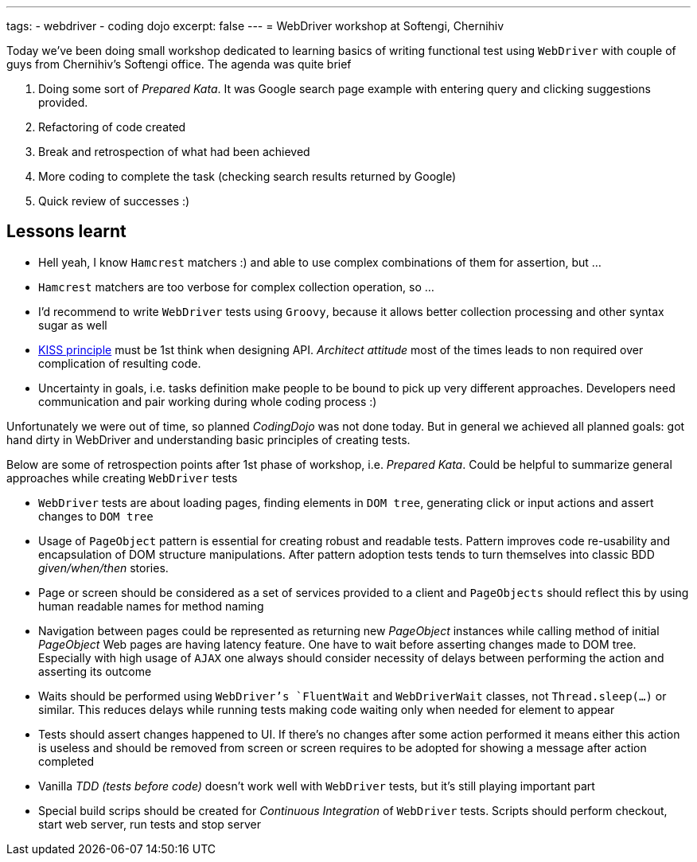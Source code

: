 ---
tags:
- webdriver
- coding dojo
excerpt: false
---
= WebDriver workshop at Softengi, Chernihiv

Today we've been doing small workshop dedicated to learning basics of writing functional test using `WebDriver`
with couple of guys from Chernihiv's Softengi office. The agenda was quite brief 

. Doing some sort of _Prepared Kata_. It was Google search page example with entering query and clicking suggestions provided.
. Refactoring of code created
. Break and retrospection of what had been achieved
. More coding to complete the task (checking search results returned by Google) 
. Quick review of successes :)

== Lessons learnt

* Hell yeah, I know `Hamcrest` matchers :) and able to use complex combinations of them for assertion, but ...
* `Hamcrest` matchers are too verbose for complex collection operation, so ...
* I'd recommend to write `WebDriver` tests using `Groovy`, because it allows better collection processing and other syntax sugar as well
* http://en.wikipedia.org/wiki/KISS_principle[KISS principle] must be 1st think when designing API. _Architect attitude_ most of the times leads to non required over complication of resulting code.
* Uncertainty in goals, i.e. tasks definition make people to be bound to pick up very different approaches. 
Developers need communication and pair working during whole coding process :)
 
Unfortunately we were out of time, so planned _CodingDojo_ was not done today. 
But in general we achieved all planned goals: got hand dirty in WebDriver and understanding basic principles of creating tests.

Below are some of retrospection points after 1st phase of workshop, i.e. _Prepared Kata_.
Could be helpful to summarize general approaches while creating `WebDriver` tests

* `WebDriver` tests are about loading pages, finding elements in `DOM tree`, generating click or input actions and assert changes to `DOM tree`
* Usage of `PageObject` pattern is essential for creating robust and readable tests. 
Pattern improves code re-usability and encapsulation of DOM structure manipulations. 
After pattern adoption tests tends to turn themselves into classic BDD _given/when/then_ stories.
* Page or screen should be considered as a set of services provided to a client and `PageObjects` 
should reflect this by using human readable names for method naming
* Navigation between pages could be represented as returning new _PageObject_ instances while calling method of initial _PageObject_
Web pages are having latency feature. One have to wait before asserting changes made to DOM tree. 
Especially with high usage of `AJAX` one always should consider necessity of delays between performing the action and asserting its outcome
* Waits should be performed using `WebDriver`'s `FluentWait` and `WebDriverWait` classes, not `Thread.sleep(...)` or similar. 
This reduces delays while running tests making code waiting only when needed for element to appear
* Tests should assert changes happened to UI. If there's no changes after some action performed 
it means either this action is useless and should be removed from screen or screen requires to be adopted for showing a message after action completed
* Vanilla _TDD (tests before code)_ doesn't work well with `WebDriver` tests, but it’s still playing important part
* Special build scrips should be created for _Continuous Integration_ of `WebDriver` tests. 
Scripts should perform checkout, start web server, run tests and stop server
